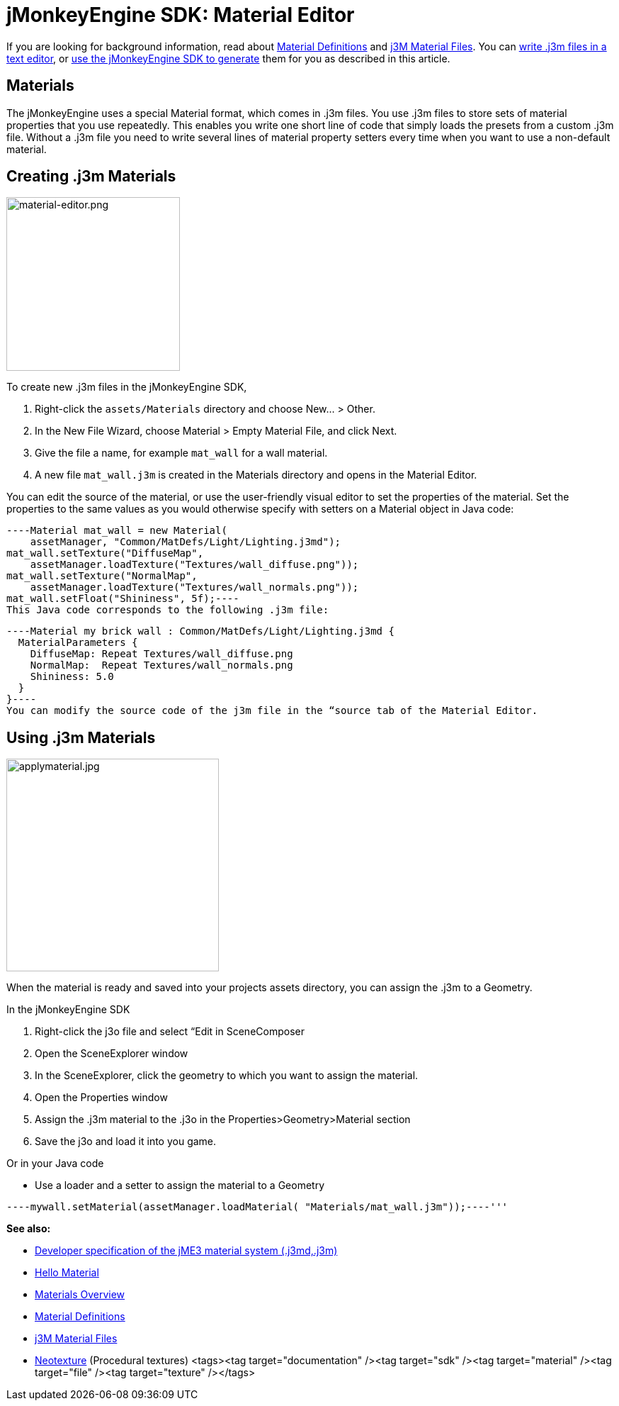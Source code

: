 

= jMonkeyEngine SDK: Material Editor

If you are looking for background information, read about <<jme3/advanced/material_definitions#,Material Definitions>> and <<jme3/advanced/j3m_material_files#,j3M Material Files>>. 
You can <<jme3/advanced/j3m_material_files#,write .j3m files in a text editor>>, or <<sdk/material_editing#,use the jMonkeyEngine SDK to generate>> them for you as described in this article.



== Materials

The jMonkeyEngine uses a special Material format, which comes in .j3m files. You use .j3m files to store sets of material properties that you use repeatedly. This enables you write one short line of code that simply loads the presets from a custom .j3m file. Without a .j3m file you need to write several lines of material property setters every time when you want to use a non-default material. 



== Creating .j3m Materials


image::sdk/material-editor.png[material-editor.png,with="275",height="245",align="right"]



To create new .j3m files in the jMonkeyEngine SDK,


.  Right-click the `assets/Materials` directory and choose New… &gt; Other.
.  In the New File Wizard, choose Material &gt; Empty Material File, and click Next.
.  Give the file a name, for example `mat_wall` for a wall material.
.  A new file `mat_wall.j3m` is created in the Materials directory and opens in the Material Editor.

You can edit the source of the material, or use the user-friendly visual editor to set the properties of the material. Set the properties to the same values as you would otherwise specify with setters on a Material object in Java code: 


[source,java]
----Material mat_wall = new Material(
    assetManager, "Common/MatDefs/Light/Lighting.j3md");
mat_wall.setTexture("DiffuseMap", 
    assetManager.loadTexture("Textures/wall_diffuse.png"));
mat_wall.setTexture("NormalMap", 
    assetManager.loadTexture("Textures/wall_normals.png"));
mat_wall.setFloat("Shininess", 5f);----
This Java code corresponds to the following .j3m file:


[source,xml]
----Material my brick wall : Common/MatDefs/Light/Lighting.j3md {
  MaterialParameters {
    DiffuseMap: Repeat Textures/wall_diffuse.png
    NormalMap:  Repeat Textures/wall_normals.png
    Shininess: 5.0
  }
}----
You can modify the source code of the j3m file in the “source tab of the Material Editor.



== Using .j3m Materials


image::sdk/applymaterial.jpg[applymaterial.jpg,with="180",height="300",align="right"]



When the material is ready and saved into your projects assets directory, you can assign the .j3m to a Geometry.


In the jMonkeyEngine SDK


.  Right-click the j3o file and select “Edit in SceneComposer
.  Open the SceneExplorer window
.  In the SceneExplorer, click the geometry to which you want to assign the material.
.  Open the Properties window
.  Assign the .j3m material to the .j3o in the Properties&gt;Geometry&gt;Material section
.  Save the j3o and load it into you game.

Or in your Java code


*  Use a loader and a setter to assign the material to a Geometry

[source,java]
----mywall.setMaterial(assetManager.loadMaterial( "Materials/mat_wall.j3m"));----'''

*See also:*


*  <<jme3/advanced/material_specification#,Developer specification of the jME3 material system (.j3md,.j3m)>>
*  <<jme3/beginner/hello_material#,Hello Material>>
*  <<jme3/advanced/materials_overview#,Materials Overview>>
*  <<jme3/advanced/material_definitions#,Material Definitions>> 
*  <<jme3/advanced/j3m_material_files#,j3M Material Files>>
*  <<sdk/neotexture#,Neotexture>> (Procedural textures)
<tags><tag target="documentation" /><tag target="sdk" /><tag target="material" /><tag target="file" /><tag target="texture" /></tags>
